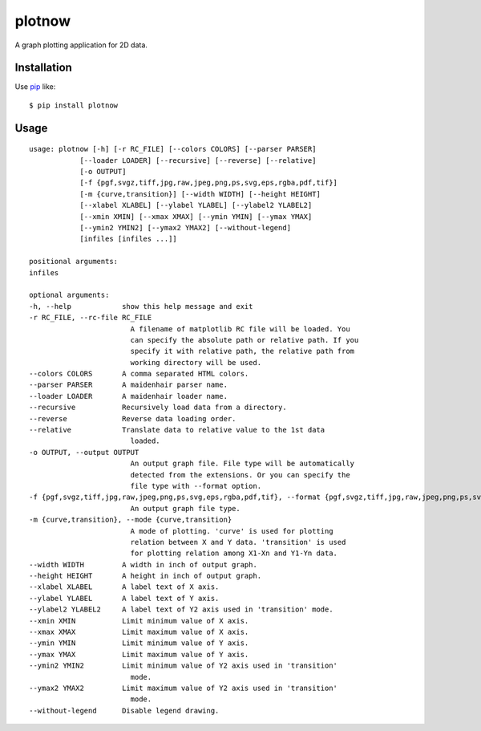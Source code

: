 plotnow
==========================
.. image:: https://pypip.in/d/plotnow/badge.png
    :target: https://pypi.python.org/pypi/plotnow/
    :alt: Downloads

.. image:: https://pypip.in/v/plotnow/badge.png
    :target: https://pypi.python.org/pypi/plotnow/
    :alt: Latest version

.. image:: https://pypip.in/wheel/plotnow/badge.png
    :target: https://pypi.python.org/pypi/plotnow/
    :alt: Wheel Status

.. image:: https://pypip.in/egg/plotnow/badge.png
    :target: https://pypi.python.org/pypi/plotnow/
    :alt: Egg Status

.. image:: https://pypip.in/license/plotnow/badge.png
    :target: https://pypi.python.org/pypi/plotnow/
    :alt: License

A graph plotting application for 2D data.

Installation
------------
Use pip_ like::

    $ pip install plotnow

.. _pip:  https://pypi.python.org/pypi/pip

Usage
------
::

    usage: plotnow [-h] [-r RC_FILE] [--colors COLORS] [--parser PARSER]
                [--loader LOADER] [--recursive] [--reverse] [--relative]
                [-o OUTPUT]
                [-f {pgf,svgz,tiff,jpg,raw,jpeg,png,ps,svg,eps,rgba,pdf,tif}]
                [-m {curve,transition}] [--width WIDTH] [--height HEIGHT]
                [--xlabel XLABEL] [--ylabel YLABEL] [--ylabel2 YLABEL2]
                [--xmin XMIN] [--xmax XMAX] [--ymin YMIN] [--ymax YMAX]
                [--ymin2 YMIN2] [--ymax2 YMAX2] [--without-legend]
                [infiles [infiles ...]]

    positional arguments:
    infiles

    optional arguments:
    -h, --help            show this help message and exit
    -r RC_FILE, --rc-file RC_FILE
                            A filename of matplotlib RC file will be loaded. You
                            can specify the absolute path or relative path. If you
                            specify it with relative path, the relative path from
                            working directory will be used.
    --colors COLORS       A comma separated HTML colors.
    --parser PARSER       A maidenhair parser name.
    --loader LOADER       A maidenhair loader name.
    --recursive           Recursively load data from a directory.
    --reverse             Reverse data loading order.
    --relative            Translate data to relative value to the 1st data
                            loaded.
    -o OUTPUT, --output OUTPUT
                            An output graph file. File type will be automatically
                            detected from the extensions. Or you can specify the
                            file type with --format option.
    -f {pgf,svgz,tiff,jpg,raw,jpeg,png,ps,svg,eps,rgba,pdf,tif}, --format {pgf,svgz,tiff,jpg,raw,jpeg,png,ps,svg,eps,rgba,pdf,tif}
                            An output graph file type.
    -m {curve,transition}, --mode {curve,transition}
                            A mode of plotting. 'curve' is used for plotting
                            relation between X and Y data. 'transition' is used
                            for plotting relation among X1-Xn and Y1-Yn data.
    --width WIDTH         A width in inch of output graph.
    --height HEIGHT       A height in inch of output graph.
    --xlabel XLABEL       A label text of X axis.
    --ylabel YLABEL       A label text of Y axis.
    --ylabel2 YLABEL2     A label text of Y2 axis used in 'transition' mode.
    --xmin XMIN           Limit minimum value of X axis.
    --xmax XMAX           Limit maximum value of X axis.
    --ymin YMIN           Limit minimum value of Y axis.
    --ymax YMAX           Limit maximum value of Y axis.
    --ymin2 YMIN2         Limit minimum value of Y2 axis used in 'transition'
                            mode.
    --ymax2 YMAX2         Limit maximum value of Y2 axis used in 'transition'
                            mode.
    --without-legend      Disable legend drawing.
